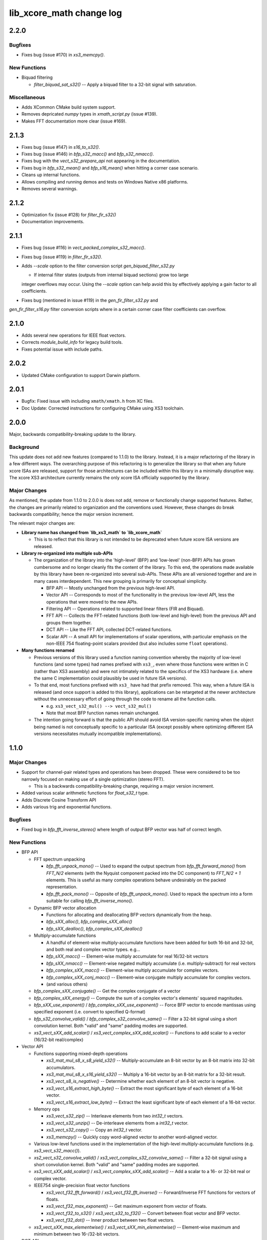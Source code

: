 lib_xcore_math change log
=========================

2.2.0
-----

Bugfixes
********

* Fixes bug (issue #170) in `xs3_memcpy()`.

New Functions
*************
* Biquad filtering

  * `filter_biquad_sat_s32()` -- Apply a biquad filter to a 32-bit signal with saturation.

Miscellaneous
*************

* Adds XCommon CMake build system support.
* Removes depricated `numpy` types in `xmath_script.py` (issue #139).
* Makes FFT documentation more clear (issue #169).

2.1.3
-----

* Fixes bug (issue #147) in `s16_to_s32()`.
* Fixes bug (issue #146) in `bfp_s32_macc()` and `bfp_s32_nmacc()`.
* Fixes bug with the `vect_s32_prepare_api` not appearing in the documentation.
* Fixes bug in `bfp_s32_mean()` and `bfp_s16_mean()` when hitting a corner case scenario.
* Cleans up internal functions.
* Allows compiling and running demos and tests on Windows Native x86 platforms.
* Removes several warnings.

2.1.2
-----

* Optimization fix (issue #128) for `filter_fir_s32()`
* Documentation improvements.

2.1.1
-----

* Fixes bug (issue #116) in `vect_packed_complex_s32_macc()`.
* Fixes bug (issue #119) in `filter_fir_s32()`.
* Adds `--scale` option to the filter conversion script `gen_biquad_filter_s32.py`

  * If internal filter states (outputs from internal biquad sections) grow too large
  integer overflows may occur. Using the `--scale` option can help avoid this by
  effectively applying a gain factor to all coefficients.

* Fixes bug (mentioned in issue #119) in the `gen_fir_filter_s32.py` and
`gen_fir_filter_s16.py` filter conversion scripts where in a certain corner case
filter coefficients can overflow.

2.1.0
-----

* Adds several new operations for IEEE float vectors.
* Corrects `module_build_info` for legacy build tools.
* Fixes potential issue with include paths.

2.0.2
-----

* Updated CMake configuration to support Darwin platform.

2.0.1
-----

* Bugfix: Fixed issue with including ``xmath/xmath.h`` from XC files.
* Doc Update: Corrected instructions for configuring CMake using XS3 toolchain.


2.0.0
-----

Major, backwards compatibility-breaking update to the library.

Background
**********

This update does not add new features (compared to 1.1.0) to the library.  Instead, it is a
major refactoring of the library in a few different ways.  The overarching purpose of this
refactoring is to generalize the library so that when any future xcore ISAs are released, support
for those architectures can be included within this library in a minimally disruptive way.  The
xcore XS3 architecture currently remains the only xcore ISA officially supported by the library.

Major Changes
*************

As mentioned, the update from 1.1.0 to 2.0.0 is does not add, remove or functionally change
supported features.  Rather, the changes are primarily related to organization and the conventions
used.  However, these changes do break backwards compatibility; hence the major version increment.

The relevant major changes are:

* **Library name has changed from `lib_xs3_math` to `lib_xcore_math`**

  * This is to reflect that this library is not intended to be deprecated when future xcore ISA
    versions are released.

* **Library re-organized into multiple sub-APIs**

  * The organization of the library into the 'high-level' (BFP) and 'low-level' (non-BFP) APIs has
    grown cumbersome and no longer cleanly fits the content of the library. To this end, the
    operations made available by this library have been re-organized into several sub-APIs. These
    APIs are all versioned together and are in many cases interdependent. This new grouping is
    primarily for conceptual simplicity.

    * BFP API -- Mostly unchanged from the previous high-level API.
    * Vector API -- Corresponds to most of the functionality in the previous low-level API, less the
      operations that were moved to the new APIs.
    * Filtering API -- Operations related to supported linear filters (FIR and Biquad).
    * FFT API -- Collects the FFT-related functions (both low-level and high-level) from the
      previous API and groups them together.
    * DCT API -- Like the FFT API, collected DCT-related functions.
    * Scalar API -- A small API for implementations of scalar operations, with particular emphasis
      on the non-IEEE 754 floating-point scalars provided (but also includes some ``float``
      operations).

* **Many functions renamed**

  * Previous versions of this library used a function naming convention whereby the majority of
    low-level functions (and some types) had names prefixed with ``xs3_``, even where those
    functions were written in C (rather than XS3 assembly) and were not intimately related to the
    specifics of the XS3 hardware (i.e. where the same C implementation could plausibly be used in
    future ISA versions).
  * To that end, most functions prefixed with ``xs3_`` have had that prefix removed. This way, when
    a future ISA is released (and once support is added to this library), applications can be
    retargeted at the newer architecture without the unnecessary effort of going through the code to
    rename all the function calls.

    * e.g.  ``xs3_vect_s32_mul() --> vect_s32_mul()``
    * Note that most BFP function names remain unchanged.

  * The intention going forward is that the public API should avoid ISA version-specific naming when
    the object being named is not conceptually specific to a particular ISA (except possibly where
    optimizing different ISA versions necessitates mutually incompatible implementations).


1.1.0
-----

Major Changes
*************

* Support for channel-pair related types and operations has been dropped. These were considered to
  be too narrowly focused on making use of a single optimization (stereo FFT).

  * This is a backwards compatibility-breaking change, requiring a major version increment.

* Added various scalar arithmetic functions for `float_s32_t` type.

* Adds Discrete Cosine Transform API

* Adds various trig and exponential functions.

Bugfixes
********

* Fixed bug in `bfp_fft_inverse_stereo()` where length of output BFP vector was half of correct
  length.

New Functions
*************
* BFP API

  * FFT spectrum unpacking

    * `bfp_fft_unpack_mono()` -- Used to expand the output spectrum from `bfp_fft_forward_mono()`
      from `FFT_N/2` elements (with the Nyquist component packed into the DC component) to
      `FFT_N/2 + 1` elements. This is useful as many complex operations behave undesirably on the
      packed representation.
    * `bfp_fft_pack_mono()` -- Opposite of `bfp_fft_unpack_mono()`. Used to repack the spectrum into
      a form suitable for calling `bfp_fft_inverse_mono()`.
  
  * Dynamic BFP vector allocation
  
    * Functions for allocating and deallocating BFP vectors dynamically from the heap.
    * `bfp_sXX_alloc()`, `bfp_complex_sXX_alloc()`
    * `bfp_sXX_dealloc()`, `bfp_complex_sXX_dealloc()`

  * Multiply-accumulate functions
    
    * A handful of element-wise multiply-accumulate functions have been added for both 16-bit and
      32-bit, and both real and complex vector types. e.g...
    
    * `bfp_sXX_macc()` -- Element-wise multiply accumulate for real 16/32-bit vectors
    * `bfp_sXX_nmacc()` -- Element-wise negated multiply accumulate (i.e. multiply-subtract) for
      real vectors
    * `bfp_complex_sXX_macc()` -- Element-wise multiply accumulate for complex vectors.
    * `bfp_complex_sXX_conj_macc()` -- Element-wise conjugate multiply accumulate for complex
      vectors.
    * (and various others)
  
  * `bfp_complex_sXX_conjugate()` -- Get the complex conjugate of a vector
  * `bfp_complex_sXX_energy()` -- Compute the sum of a complex vector's elements' squared
    magnitudes.
  * `bfp_sXX_use_exponent()` / `bfp_complex_sXX_use_exponent()` -- Force BFP vector to encode
    mantissas using specified exponent (i.e. convert to specified Q-format)
  * `bfp_s32_convolve_valid()` / `bfp_complex_s32_convolve_same()` -- Filter a 32-bit signal using a
    short convolution kernel. Both "valid" and "same" padding modes are supported.
  * `xs3_vect_sXX_add_scalar()` / `xs3_vect_complex_sXX_add_scalar()` -- Functions to add scalar to
    a vector (16/32-bit real/complex)
    

* Vector API
  
  * Functions supporting mixed-depth operations

    * `xs3_mat_mul_s8_x_s8_yield_s32()` -- Multiply-accumulate an 8-bit vector by an 8-bit matrix
      into 32-bit accumulators.
    * `xs3_mat_mul_s8_x_s16_yield_s32()` -- Multiply a 16-bit vector by an 8-bit matrix for a 32-bit
      result.
    * `xs3_vect_s8_is_negative()` -- Determine whether each element of an 8-bit vector is negative.
    * `xs3_vect_s16_extract_high_byte()` -- Extract the most significant byte of each element of a
      16-bit vector.
    * `xs3_vect_s16_extract_low_byte()` -- Extract the least significant byte of each element of a
      16-bit vector.

  * Memory ops

    * `xs3_vect_s32_zip()` -- Interleave elements from two `int32_t` vectors.
    * `xs3_vect_s32_unzip()` -- De-interleave elements from a `int32_t` vector.
    * `xs3_vect_s32_copy()` -- Copy an `int32_t` vector.
    * `xs3_memcpy()` -- Quickly copy word-aligned vector to another word-aligned vector.
  * Various low-level functions used in the implementation of the high-level multiply-accumulate
    functions (e.g. `xs3_vect_s32_macc()`).
  * `xs2_vect_s32_convolve_valid()` / `xs3_vect_complex_s32_convolve_same()` -- Filter a 32-bit
    signal using a short convolution kernel. Both "valid" and "same" padding modes are supported.
  * `xs3_vect_sXX_add_scalar()` / `xs3_vect_complex_sXX_add_scalar()` -- Add a scalar to a 16- or
    32-bit real or complex vector.

  * IEEE754 single-precision float vector functions

    * `xs3_vect_f32_fft_forward()` / `xs3_vect_f32_fft_inverse()` -- Forward/Inverse FFT functions
      for vectors of floats.
    * `xs3_vect_f32_max_exponent()` -- Get maximum exponent from vector of floats.
    * `xs3_vect_f32_to_s32()` / `xs3_vect_s32_to_f32()` -- Convert between float vector and BFP
      vector.
    * `xs3_vect_f32_dot()` -- Inner product between two float vectors.

  * `xs3_vect_sXX_max_elementwise()` / `xs3_vect_sXX_min_elementwise()` -- Element-wise maximum and
    minimum between two 16-/32-bit vectors.

* DCT API

  * `dctXX_forward()` / `dctXX_inverse()` -- Forward (type-II) and inverse (type-III) `XX`-point DCT
    implementations.
  
    * Current sizes supported are `6`, `8`, `12`, `16`, `24`, `32`, `48` and `64`

  * `dct8x8_forward()` / `dct8x8_inverse()` -- Fast 2D 8-by-8 forward and inverse DCTs.


Miscellaneous
*************

* Unit tests have been refactored to make use of Unity fixtures.
* Added example apps: `vect_demo`, `bfp_demo`, `fft_demo` and `filter_demo`
* Removed configuration support for `XS3_MATH_VECTOR_TAIL_SUPPORT`
* Added `QXX()` and `FXX()` macros (e.g. `Q24()`; taken from `lib_dsp`) for converting (constants)
  between floating-point and fixed-point values.
* Added python scripts to generate code for filters

  * `lib_xs3_math/script/gen_fir_filter_s16.py`
  * `lib_xs3_math/script/gen_fir_filter_s32.py`
  * `lib_xs3_math/script/gen_biquad_filter_s32.py`

* Changed low-level API so that each function `foo()` that has an associated 'prepare' function (to
  calculate shifts or output exponents) can be prepared with `foo_prepare()`. This makes the
  low-level API more consistent.
* Separated filtering-related unit tests into a separate unit test application.
* Various improvements to CMake project files.

  * Includes automatic fetching of Unity repository during build

  

1.0.0
-----

  * Initial version

